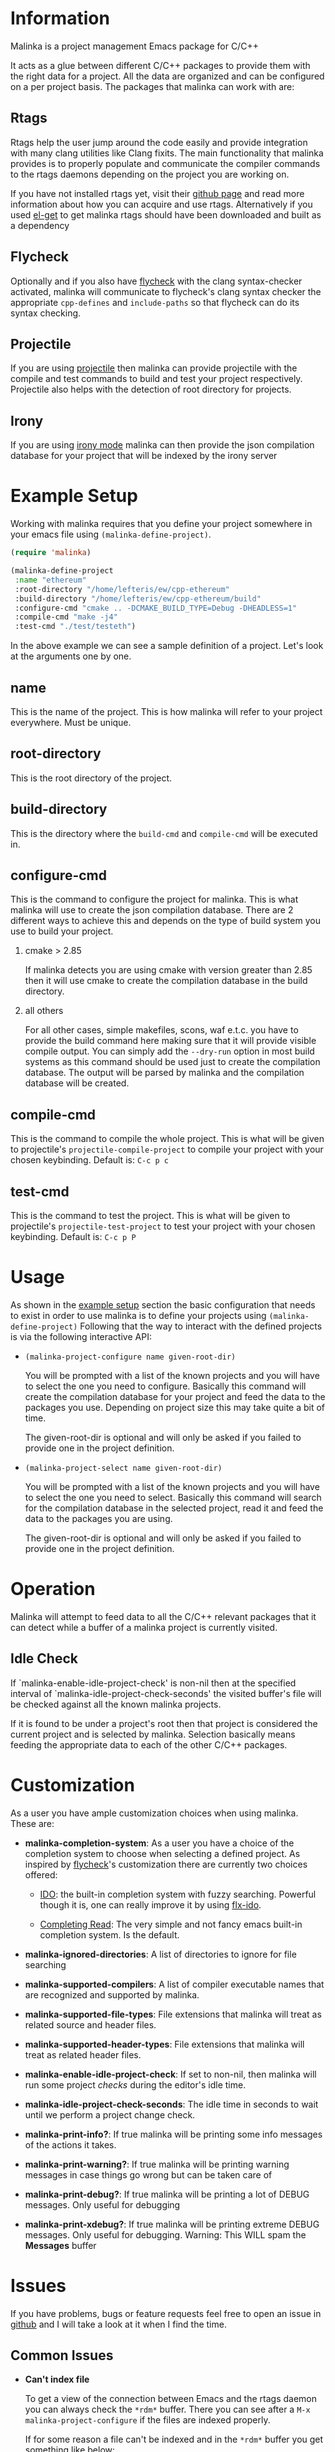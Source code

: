 #+DESCRIPTION: A C/C++ project configuration package for Emacs
#+OPTIONS: H:2

* Information
Malinka is a project management Emacs package for C/C++

It acts as a glue between different C/C++ packages to provide them with the
right data for a project. All the data are organized and can be configured on a per project basis.
The packages that malinka can work with are:

** Rtags
Rtags help the user jump around the code easily and provide integration with many clang utilities like Clang fixits.
The main functionality that malinka provides is to properly populate and communicate the
compiler commands to the rtags daemons depending on the project you are working
on.

If you have not installed rtags yet, visit their [[https://github.com/Andersbakken/rtags][github page]] and read more information
about how you can acquire and use rtags. Alternatively if you used [[https://github.com/dimitri/el-get][el-get]] to get malinka
rtags should have been downloaded and built as a dependency

** Flycheck
Optionally and if you also have [[https://github.com/flycheck/flycheck][flycheck]] with the clang syntax-checker activated,
malinka will communicate to flycheck's clang syntax checker the appropriate
=cpp-defines= and =include-paths= so that flycheck can do its syntax checking.

** Projectile
If you are using [[https://github.com/bbatsov/projectile][projectile]] then malinka can provide projectile with the compile and test commands
to build and test your project respectively. Projectile also helps with the detection
of root directory for projects.

** Irony
If you are using [[https://github.com/Sarcasm/irony-mode][irony mode]] malinka can then provide the json compilation database for your project
that will be indexed by the irony server

* Example Setup
:PROPERTIES:
:CUSTOM_ID: example_setup
:END:
Working with malinka requires that you define your project somewhere in your emacs
file using =(malinka-define-project)=.

#+BEGIN_SRC emacs-lisp
(require 'malinka)

(malinka-define-project
 :name "ethereum"
 :root-directory "/home/lefteris/ew/cpp-ethereum"
 :build-directory "/home/lefteris/ew/cpp-ethereum/build"
 :configure-cmd "cmake .. -DCMAKE_BUILD_TYPE=Debug -DHEADLESS=1"
 :compile-cmd "make -j4"
 :test-cmd "./test/testeth")
     #+END_SRC

In the above example we can see a sample definition of a project. Let's look at the arguments one by one.

** name
This is the name of the project. This is how malinka will refer to your project everywhere. Must be unique.
** root-directory
This is the root directory of the project.

** build-directory
This is the directory where the =build-cmd= and =compile-cmd= will be executed in.

** configure-cmd
This is the command to configure the project for malinka. This is what malinka will use to create the
json compilation database. There are 2 different ways to achieve this and depends on the type of build system you
use to build your project.
*** cmake > 2.85
If malinka detects you are using cmake with version greater than 2.85 then it will use cmake to create
the compilation database in the build directory.
*** all others
For all other cases, simple makefiles, scons, waf e.t.c. you have to provide the build command here making sure that it will
provide visible compile output. You can simply add the =--dry-run= option in most build systems as this command should be used
just to create the compilation database. The output will be parsed by malinka and the compilation database will be created.
** compile-cmd
This is the command to compile the whole project. This is what will be given to projectile's =projectile-compile-project=
to compile your project with your chosen keybinding. Default is: =C-c p c=
** test-cmd
This is the command to test the project. This is what will be given to projectile's =projectile-test-project=
to test your project with your chosen keybinding. Default is: =C-c p P=
* Usage
As shown in the [[#example_setup][example setup]] section the basic configuration that needs to exist in order to use malinka is to define your
projects using =(malinka-define-project)= Following that the way to interact with the defined projects is
via the following interactive API:

- =(malinka-project-configure name given-root-dir)=

  You will be prompted with a list of the known projects and you will have to select the one you need to configure.
  Basically this command will create the compilation database for your project and feed the data to the packages you use.
  Depending on project size this may take quite a bit of time.

  The given-root-dir is optional and will only be asked if you failed to provide one in the project definition.

- =(malinka-project-select name given-root-dir)=

  You will be prompted with a list of the known projects and you will have to select the one you need to select.
  Basically this command will search for the compilation database in the selected project, read it and feed
  the data to the packages you are using.

  The given-root-dir is optional and will only be asked if you failed to provide one in the project definition.
* Operation
Malinka will attempt to feed data to all the C/C++ relevant packages that it can detect while a buffer of
a malinka project is currently visited.
** Idle Check
If `malinka-enable-idle-project-check' is non-nil then at the specified interval of
`malinka-idle-project-check-seconds' the visited buffer's file will be checked against
all the known malinka projects.

If it is found to be under a project's root then that project is considered the current
project and is selected by malinka. Selection basically means feeding the appropriate
data to each of the other C/C++ packages.

* Customization
As a user you have ample customization choices when using malinka. These are:
- *malinka-completion-system*:
  As a user you have a choice of the completion system to choose when selecting a defined project.
  As inspired by [[https://github.com/flycheck/flycheck][flycheck]]'s customization there are currently two choices offered:
  - [[http://www.emacswiki.org/emacs/InteractivelyDoThings][IDO]]: the built-in completion system with fuzzy searching. Powerful though it is, one can really
    improve it by using [[https://github.com/lewang/flx][flx-ido]].

  - [[http://www.gnu.org/software/emacs/manual/html_node/elisp/Minibuffer-Completion.html][Completing Read]]: The very simple and not fancy emacs built-in completion system. Is the default.

- *malinka-ignored-directories*:
  A list of directories to ignore for file searching

- *malinka-supported-compilers*:
  A list of compiler executable names that are recognized and supported by malinka.

- *malinka-supported-file-types*:
  File extensions that malinka will treat as related source and header files.

- *malinka-supported-header-types*:
  File extensions that malinka will treat as related header files.

- *malinka-enable-idle-project-check*:
  If set to non-nil, then malinka will run some project [[Idle Check][checks]] during the editor's
  idle time.

- *malinka-idle-project-check-seconds*:
  The idle time in seconds to wait until we perform a project change check.

- *malinka-print-info?*:
    If true malinka will be printing some info messages of the actions it takes.
- *malinka-print-warning?*:
    If true malinka will be printing warning messages in case things go wrong but can be taken care of
- *malinka-print-debug?*:
    If true malinka will be printing a lot of DEBUG messages. Only useful for debugging
- *malinka-print-xdebug?*:
    If true malinka will be printing extreme DEBUG messages. Only useful for debugging. Warning: This WILL spam the *Messages* buffer
* Issues
If you have problems, bugs or feature requests feel free to open an issue in [[https://github.com/LefterisJP/malinka/issues][github]]
and I will take a look at it when I find the time.

** Common Issues

- *Can't index file*

  To get a view of the connection between Emacs and the rtags daemon you can always
  check the =*rdm*= buffer. There you can see after a ~M-x malinka-project-configure~
  if the files are indexed properly.

  If for some reason a file can't be indexed and in the =*rdm*= buffer you get
  something like below:
  #+BEGIN_SRC sh
  Failed to make location from [filename:line:column]
  #+END_SRC
  Then I would suggest removing the rtags cache kept under =~/.rtags= by default
  and then redoing a ~M-x malinka-project-configure~. Also killing the =rdm= daemon is a good idea.

* Contributions
All contributions are welcome. If you would like to help you can open a pull request with your suggested contribution.

